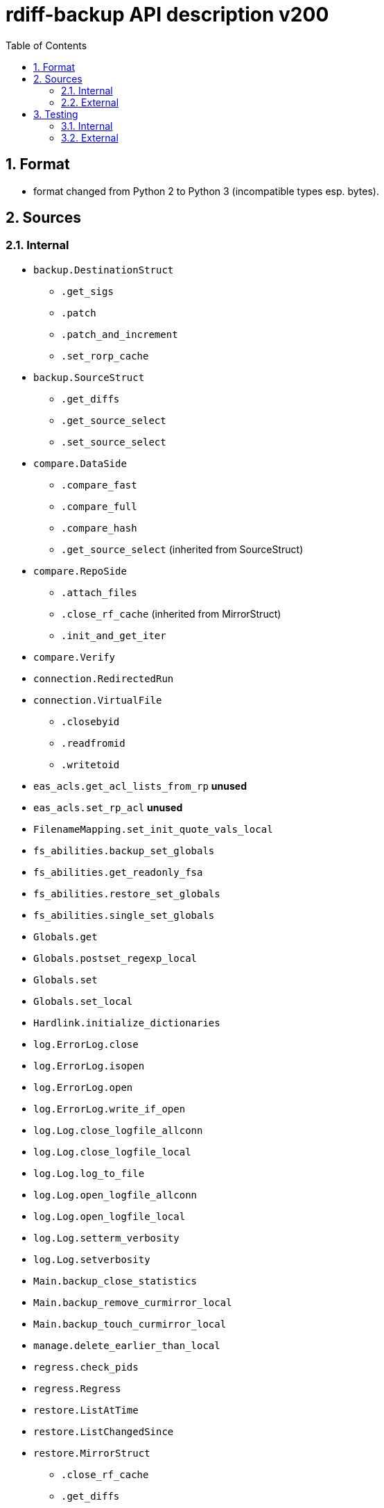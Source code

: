 = rdiff-backup API description v200
:sectnums:
:toc:

== Format

* format changed from Python 2 to Python 3 (incompatible types esp.
bytes).

== Sources

=== Internal

* `backup.DestinationStruct`
** `.get_sigs`
** `.patch`
** `.patch_and_increment`
** `.set_rorp_cache`
* `backup.SourceStruct`
** `.get_diffs`
** `.get_source_select`
** `.set_source_select`
* `compare.DataSide`
** `.compare_fast`
** `.compare_full`
** `.compare_hash`
** `.get_source_select` (inherited from SourceStruct)
* `compare.RepoSide`
** `.attach_files`
** `.close_rf_cache` (inherited from MirrorStruct)
** `.init_and_get_iter`
* `compare.Verify`
* `connection.RedirectedRun`
* `connection.VirtualFile`
** `.closebyid`
** `.readfromid`
** `.writetoid`
* `eas_acls.get_acl_lists_from_rp`  **unused**
* `eas_acls.set_rp_acl`  **unused**
* `FilenameMapping.set_init_quote_vals_local`
* `fs_abilities.backup_set_globals`
* `fs_abilities.get_readonly_fsa`
* `fs_abilities.restore_set_globals`
* `fs_abilities.single_set_globals`
* `Globals.get`
* `Globals.postset_regexp_local`
* `Globals.set`
* `Globals.set_local`
* `Hardlink.initialize_dictionaries`
* `log.ErrorLog.close`
* `log.ErrorLog.isopen`
* `log.ErrorLog.open`
* `log.ErrorLog.write_if_open`
* `log.Log.close_logfile_allconn`
* `log.Log.close_logfile_local`
* `log.Log.log_to_file`
* `log.Log.open_logfile_allconn`
* `log.Log.open_logfile_local`
* `log.Log.setterm_verbosity`
* `log.Log.setverbosity`
* `Main.backup_close_statistics`
* `Main.backup_remove_curmirror_local`
* `Main.backup_touch_curmirror_local`
* `manage.delete_earlier_than_local`
* `regress.check_pids`
* `regress.Regress`
* `restore.ListAtTime`
* `restore.ListChangedSince`
* `restore.MirrorStruct`
** `.close_rf_cache`
** `.get_diffs`
** `.get_increment_times`
** `.initialize_rf_cache`
** `.set_mirror_and_rest_times`
** `.set_mirror_select`
* `restore.TargetStruct`
** `.get_initial_iter`
** `.patch`
** `.set_target_select`
* `robust.install_signal_handlers`
* `rpath.copy_reg_file`
* `rpath.delete_dir_no_files`
* `rpath.gzip_open_local_read`
* `rpath.make_file_dict`
* `rpath.make_socket_local`
* `rpath.open_local_read`
* `rpath.RPath.fsync_local`
* `rpath.setdata_local`
* `SetConnections.add_redirected_conn`
* `SetConnections.init_connection_remote`
* `statistics.record_error`
* `Time.setcurtime_local`
* `Time.setprevtime_local`
* `user_group.init_group_mapping`
* `user_group.init_user_mapping`

=== External

* `gzip.GzipFile` **???**  // perhaps covered by VirtualFile
* `open` **???**  // perhaps covered by VirtualFile
* `os.chmod`
* `os.chown`
* `os.getuid`
* `os.lchown`
* `os.link`
* `os.listdir`
* `os.makedev`
* `os.makedirs`
* `os.mkdir`
* `os.mkfifo`
* `os.mknod`
* `os.name`
* `os.rename`
* `os.rmdir`
* `os.symlink`
* `os.unlink`
* `os.utime`
* `shutil.rmtree`
* `sys.stdout.write`
* `win32security.ConvertSecurityDescriptorToStringSecurityDescriptor`  **unused**
* `win32security.ConvertStringSecurityDescriptorToSecurityDescriptor`  **unused**
* `win32security.GetNamedSecurityInfo`  **unused**
* `win32security.SetNamedSecurityInfo`  **unused**
* `xattr.get`  **unused**
* `xattr.list`  **unused**
* `xattr.remove`  **unused**
* `xattr.set`  **unused**

== Testing

=== Internal

=== External

* `hasattr`
* `int`
* `ord`
* `os.lstat`
* `os.path.join`
* `os.remove`
* `pow`
* `str`
* `tempfile.mktemp`
